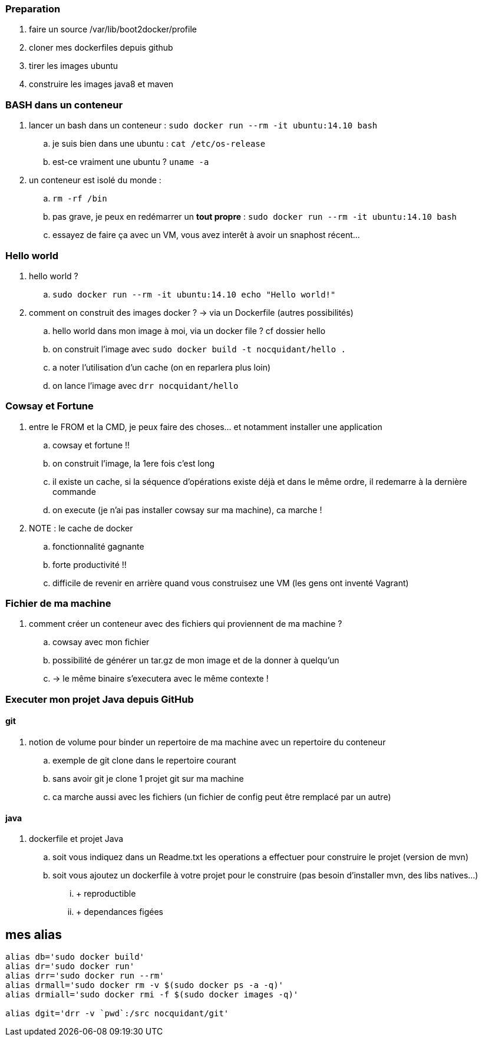 === Preparation

. faire un source /var/lib/boot2docker/profile
. cloner mes dockerfiles depuis github
. tirer les images ubuntu
. construire les images java8 et maven

=== BASH dans un conteneur

. lancer un bash dans un conteneur : `sudo docker run --rm -it ubuntu:14.10 bash`
.. je suis bien dans une ubuntu : `cat /etc/os-release`
.. est-ce vraiment une ubuntu ? `uname -a`

. un conteneur est isolé du monde : 
.. `rm -rf /bin`
.. pas grave, je peux en redémarrer un *tout propre* : `sudo docker run --rm -it ubuntu:14.10 bash`
.. essayez de faire ça avec un VM, vous avez interêt à avoir un snaphost récent...

=== Hello world

. hello world ?
.. `sudo docker run --rm -it ubuntu:14.10 echo "Hello world!"`

. comment on construit des images docker ? -> via un Dockerfile (autres possibilités)
.. hello world dans mon image à moi, via un docker file ? cf dossier hello
.. on construit l'image avec `sudo docker build -t nocquidant/hello .`
.. a noter l'utilisation d'un cache (on en reparlera plus loin)
.. on lance l'image avec `drr nocquidant/hello`

=== Cowsay et Fortune

. entre le FROM et la CMD, je peux faire des choses... et notamment installer une application
.. cowsay et fortune !!
.. on construit l'image, la 1ere fois c'est long
.. il existe un cache, si la séquence d'opérations existe déjà et dans le même ordre, il redemarre à la dernière commande
.. on execute (je n'ai pas installer cowsay sur ma machine), ca marche !

. NOTE : le cache de docker
.. fonctionnalité gagnante
.. forte productivité !!
.. difficile de revenir en arrière quand vous construisez une VM (les gens ont inventé Vagrant)

=== Fichier de ma machine

. comment créer un conteneur avec des fichiers qui proviennent de ma machine ?
.. cowsay avec mon fichier
.. possibilité de générer un tar.gz de mon image et de la donner à quelqu'un 
.. -> le même binaire s'executera avec le même contexte !

=== Executer mon projet Java depuis GitHub

==== git

. notion de volume pour binder un repertoire de ma machine avec un repertoire du conteneur
.. exemple de git clone dans le repertoire courant
.. sans avoir git je clone 1 projet git sur ma machine
.. ca marche aussi avec les fichiers (un fichier de config peut être remplacé par un autre)

==== java

. dockerfile et projet Java
.. soit vous indiquez dans un Readme.txt les operations a effectuer pour construire le projet (version de mvn)
.. soit vous ajoutez un dockerfile à votre projet pour le construire (pas besoin d'installer mvn, des libs natives...)
... + reproductible
... + dependances figées

== mes alias

----
alias db='sudo docker build'
alias dr='sudo docker run'
alias drr='sudo docker run --rm'
alias drmall='sudo docker rm -v $(sudo docker ps -a -q)'
alias drmiall='sudo docker rmi -f $(sudo docker images -q)'

alias dgit='drr -v `pwd`:/src nocquidant/git'
----
